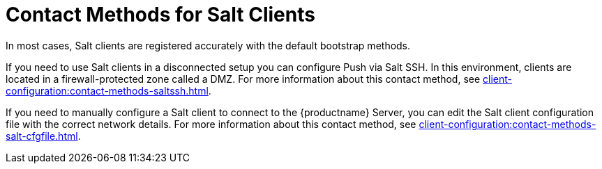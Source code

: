 [[contact-methods-salt]]
= Contact Methods for Salt Clients

In most cases, Salt clients are registered accurately with the default bootstrap methods.

If you need to use Salt clients in a disconnected setup you can configure Push via Salt SSH.
In this environment, clients are located in a firewall-protected zone called a DMZ.
For more information about this contact method, see xref:client-configuration:contact-methods-saltssh.adoc[].

If you need to manually configure a Salt client to connect to the {productname} Server, you can edit the Salt client configuration file with the correct network details.
For more information about this contact method, see xref:client-configuration:contact-methods-salt-cfgfile.adoc[].

